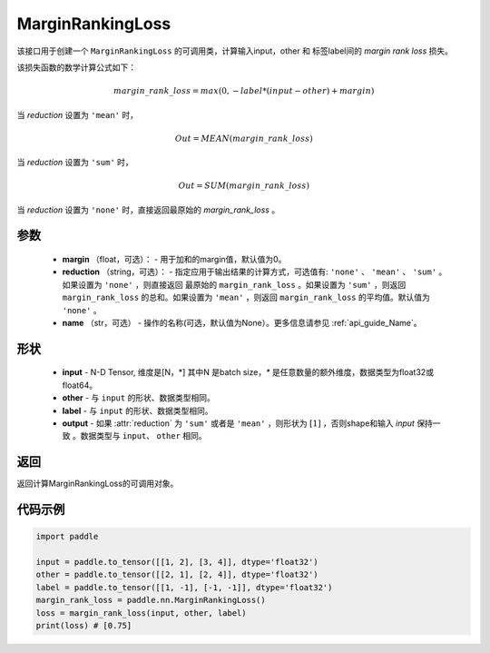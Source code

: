 .. _cn_api_nn_loss_MarginRankingLoss:

MarginRankingLoss
-------------------------------

.. py:class:: paddle.nn.loss.MarginRankingLoss(margin=0.0, reduction='mean', name=None)

该接口用于创建一个 ``MarginRankingLoss`` 的可调用类，计算输入input，other 和 标签label间的 `margin rank loss` 损失。

该损失函数的数学计算公式如下：

 .. math:: 
     margin\_rank\_loss = max(0, -label * (input - other) + margin)

当 `reduction` 设置为 ``'mean'`` 时，

    .. math::
       Out = MEAN(margin\_rank\_loss)

当 `reduction` 设置为 ``'sum'`` 时，
    
    .. math::
       Out = SUM(margin\_rank\_loss)

当 `reduction` 设置为 ``'none'`` 时，直接返回最原始的 `margin_rank_loss` 。

参数
::::::::
    - **margin** （float，可选）： - 用于加和的margin值，默认值为0。  
    - **reduction** （string，可选）： - 指定应用于输出结果的计算方式，可选值有: ``'none'`` 、 ``'mean'`` 、 ``'sum'`` 。如果设置为 ``'none'`` ，则直接返回 最原始的 ``margin_rank_loss`` 。如果设置为 ``'sum'`` ，则返回 ``margin_rank_loss`` 的总和。如果设置为 ``'mean'`` ，则返回 ``margin_rank_loss`` 的平均值。默认值为 ``'none'`` 。
    - **name** （str，可选） - 操作的名称(可选，默认值为None）。更多信息请参见 :ref:`api_guide_Name`。

形状
::::::::
    - **input** - N-D Tensor, 维度是[N，*] 其中N 是batch size，`*` 是任意数量的额外维度，数据类型为float32或float64。
    - **other** - 与 ``input`` 的形状、数据类型相同。
    - **label** - 与 ``input`` 的形状、数据类型相同。
    - **output** - 如果 :attr:`reduction` 为 ``'sum'`` 或者是 ``'mean'`` ，则形状为 :math:`[1]` ，否则shape和输入 `input` 保持一致 。数据类型与 ``input``、 ``other`` 相同。

返回
::::::::
返回计算MarginRankingLoss的可调用对象。

代码示例
::::::::

.. code-block:: python

     import paddle    

     input = paddle.to_tensor([[1, 2], [3, 4]], dtype='float32')
     other = paddle.to_tensor([[2, 1], [2, 4]], dtype='float32')
     label = paddle.to_tensor([[1, -1], [-1, -1]], dtype='float32')
     margin_rank_loss = paddle.nn.MarginRankingLoss()
     loss = margin_rank_loss(input, other, label) 
     print(loss) # [0.75]
